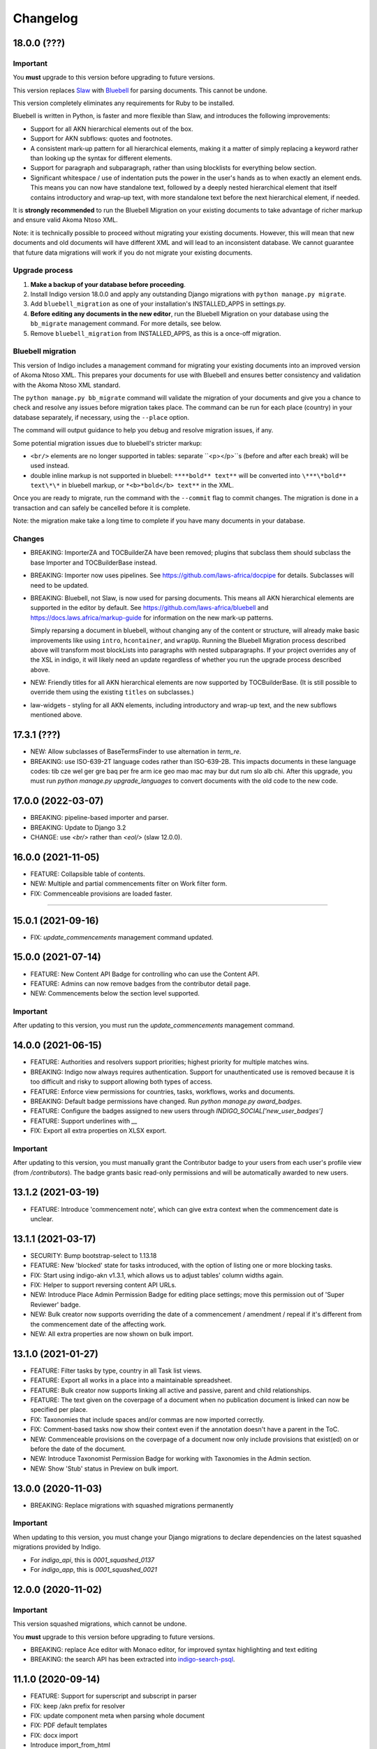 
Changelog
=========

18.0.0 (???)
-------------------

Important
.........

You **must** upgrade to this version before upgrading to future versions.

This version replaces `Slaw <https://github.com/laws-africa/slaw>`_ with `Bluebell <https://github.com/laws-africa/bluebell>`_ for parsing documents. This cannot be undone.

This version completely eliminates any requirements for Ruby to be installed.

Bluebell is written in Python, is faster and more flexible than Slaw, and introduces the following improvements:

* Support for all AKN hierarchical elements out of the box.
* Support for AKN subflows: quotes and footnotes.
* A consistent mark-up pattern for all hierarchical elements, making it a matter of simply replacing a keyword rather than looking up the syntax for different elements.
* Support for paragraph and subparagraph, rather than using blocklists for everything below section.
* Significant whitespace / use of indentation puts the power in the user's hands as to when exactly an element ends. This means you can now have standalone text, followed by a deeply nested hierarchical element that itself contains introductory and wrap-up text, with more standalone text before the next hierarchical element, if needed.

It is **strongly recommended** to run the Bluebell Migration on your existing documents to take advantage of richer markup and ensure valid Akoma Ntoso XML.

Note: it is technically possible to proceed without migrating your existing documents. However, this will mean that new documents and old documents will have different XML and will lead to an inconsistent database. We cannot guarantee that future data migrations will work if you do not migrate your existing documents.

Upgrade process
...............

1. **Make a backup of your database before proceeding**.
2. Install Indigo version 18.0.0 and apply any outstanding Django migrations with ``python manage.py migrate``.
3. Add ``bluebell_migration`` as one of your installation's INSTALLED_APPS in settings.py.
4. **Before editing any documents in the new editor**, run the Bluebell Migration on your database using the ``bb_migrate`` management command. For more details, see below.
5. Remove ``bluebell_migration`` from INSTALLED_APPS, as this is a once-off migration.

Bluebell migration
..................

This version of Indigo includes a management command for migrating your existing documents into an improved version of Akoma Ntoso XML. This prepares your documents for use with Bluebell and ensures better consistency and validation with the Akoma Ntoso XML standard.

The ``python manage.py bb_migrate`` command will validate the migration of your documents and give you a chance to check and resolve any issues before migration takes place. The command can be run for each place (country) in your database separately, if necessary, using the ``--place`` option.

The command will output guidance to help you debug and resolve migration issues, if any.

Some potential migration issues due to bluebell's stricter markup:

* ``<br/>`` elements are no longer supported in tables: separate ``<p></p>``s (before and after each break) will be used instead.

* double inline markup is not supported in bluebell: ``****bold** text**`` will be converted into ``\***\*bold** text\*\*`` in bluebell markup, or ``*<b>*bold</b> text**`` in the XML.

Once you are ready to migrate, run the command with the ``--commit`` flag to commit changes. The migration is done in a transaction and can safely be cancelled before it is complete.

Note: the migration make take a long time to complete if you have many documents in your database.

Changes
.......

* BREAKING: ImporterZA and TOCBuilderZA have been removed; plugins that subclass them should subclass the base Importer and TOCBuilderBase instead.
* BREAKING: Importer now uses pipelines. See https://github.com/laws-africa/docpipe for details. Subclasses will need to be updated.
* BREAKING: Bluebell, not Slaw, is now used for parsing documents. This means all AKN hierarchical elements are supported in the editor by default. See https://github.com/laws-africa/bluebell and https://docs.laws.africa/markup-guide for information on the new mark-up patterns.

  Simply reparsing a document in bluebell, without changing any of the content or structure, will already make basic improvements like using ``intro``, ``hcontainer``, and ``wrapUp``. Running the Bluebell Migration process described above will transform most blockLists into paragraphs with nested subparagraphs. If your project overrides any of the XSL in indigo, it will likely need an update regardless of whether you run the upgrade process described above.
* NEW: Friendly titles for all AKN hierarchical elements are now supported by TOCBuilderBase. (It is still possible to override them using the existing ``titles`` on subclasses.)
* law-widgets - styling for all AKN elements, including introductory and wrap-up text, and the new subflows mentioned above.

17.3.1 (???)
----------

* NEW: Allow subclasses of BaseTermsFinder to use alternation in `term_re`.
* BREAKING: use ISO-639-2T language codes rather than ISO-639-2B. This impacts documents in these language codes: tib cze wel ger gre baq per fre arm ice geo mao mac may bur dut rum slo alb chi.
  After this upgrade, you must run `python manage.py upgrade_languages` to convert documents with the old code to the new code.

17.0.0 (2022-03-07)
----------

* BREAKING: pipeline-based importer and parser.
* BREAKING: Update to Django 3.2
* CHANGE: use `<br/>` rather than `<eol/>` (slaw 12.0.0).

16.0.0 (2021-11-05)
--------

* FEATURE: Collapsible table of contents.
* NEW: Multiple and partial commencements filter on Work filter form.
* FIX: Commenceable provisions are loaded faster.

=========

15.0.1 (2021-09-16)
--------

* FIX: `update_commencements` management command updated.

15.0.0 (2021-07-14)
--------

* FEATURE: New Content API Badge for controlling who can use the Content API.
* FEATURE: Admins can now remove badges from the contributor detail page.
* NEW: Commencements below the section level supported.

Important
.........

After updating to this version, you must run the `update_commencements` management command.

14.0.0 (2021-06-15)
--------

* FEATURE: Authorities and resolvers support priorities; highest priority for multiple matches wins.
* BREAKING: Indigo now always requires authentication. Support for unauthenticated use is removed because it is too
  difficult and risky to support allowing both types of access.
* FEATURE: Enforce view permissions for countries, tasks, workflows, works and documents.
* BREAKING: Default badge permissions have changed. Run `python manage.py award_badges`.
* FEATURE: Configure the badges assigned to new users through `INDIGO_SOCIAL['new_user_badges']`
* FEATURE: Support underlines with `__`
* FIX: Export all extra properties on XLSX export.

Important
.........

After updating to this version, you must manually grant the Contributor badge
to your users from each user's profile view (from `/contributors`). The badge
grants basic read-only permissions and will be automatically awarded to new
users.

13.1.2 (2021-03-19)
--------

* FEATURE: Introduce 'commencement note', which can give extra context when the commencement date is unclear.

13.1.1 (2021-03-17)
--------

* SECURITY: Bump bootstrap-select to 1.13.18
* FEATURE: New 'blocked' state for tasks introduced, with the option of listing one or more blocking tasks.
* FIX: Start using indigo-akn v1.3.1, which allows us to adjust tables' column widths again.
* FIX: Helper to support reversing content API URLs.
* NEW: Introduce Place Admin Permission Badge for editing place settings; move this permission out of 'Super Reviewer' badge.
* NEW: Bulk creator now supports overriding the date of a commencement / amendment / repeal if it's different from the commencement date of the affecting work.
* NEW: All extra properties are now shown on bulk import.

13.1.0 (2021-01-27)
--------

* FEATURE: Filter tasks by type, country in all Task list views.
* FEATURE: Export all works in a place into a maintainable spreadsheet.
* FEATURE: Bulk creator now supports linking all active and passive, parent and child relationships.
* FEATURE: The text given on the coverpage of a document when no publication document is linked can now be specified per place.
* FIX: Taxonomies that include spaces and/or commas are now imported correctly.
* FIX: Comment-based tasks now show their context even if the annotation doesn't have a parent in the ToC.
* NEW: Commenceable provisions on the coverpage of a document now only include provisions that exist(ed) on or before the date of the document.
* NEW: Introduce Taxonomist Permission Badge for working with Taxonomies in the Admin section.
* NEW: Show 'Stub' status in Preview on bulk import.

13.0.0 (2020-11-03)
--------

* BREAKING: Replace migrations with squashed migrations permanently

Important
.........

When updating to this version, you must change your Django migrations to declare dependencies on the latest squashed migrations provided by Indigo.

* For `indigo_api`, this is `0001_squashed_0137`
* For `indigo_app`, this is `0001_squashed_0021`

12.0.0 (2020-11-02)
--------

Important
.........

This version squashed migrations, which cannot be undone.

You **must** upgrade to this version before upgrading to future versions.

* BREAKING: replace Ace editor with Monaco editor, for improved syntax highlighting and text editing
* BREAKING: the search API has been extracted into `indigo-search-psql <https://github.com/laws-africa/indigo-search-psql>`_.

11.1.0 (2020-09-14)
-------------------

* FEATURE: Support for superscript and subscript in parser
* FIX: keep /akn prefix for resolver
* FIX: update component meta when parsing whole document
* FIX: PDF default templates
* FIX: docx import
* Introduce import_from_html

11.0.0 (2020-08-14)
-------------------

Important
.........

This version migrates data from Akoma Ntoso 2.0 to Akoma Ntoso 3.0. This cannot be undone.

You **must** upgrade to this version before upgrading to future versions.

Upgrade process
...............

1. **Make a backup of your database before proceeding**
2. Install Indigo version 11.0.0.
3. Apply outstanding migrations one at a time.

The `indigo_api` migrations 0130 to 0134 make significant changes to all current and historical documents. They may each take up to an hour to run.

Changes
.......

* BREAKING: migrate from Akoma Ntoso 2.0 to Akoma Ntoso 3.0
* BREAKING: content API URLs with work components must use !, such as ``/za/act/1992/1/!main``
* BREAKING: v1 of the content API has been removed, as it is not AKN3 compliant.
* BREAKING: static XSL filenames have changed:
  * act.xsl has moved to html_act.xsl
  * country-specific files such as act-za.xsl must be renamed to html_act-za.xsl
  * text.xsl has moved to text_act.xsl
  * country-specific files such as act_text-za.xsl must be renamed to text_act-za.xsl
* BREAKING: work FRBR URIs now all start with ``/akn``
* FEATURE: add ``akn`` as a final candidate when looking for XSL and coverpage files
* Vastly improved document differ/comparisons using xmldiff.

10.0.0 (5 June 2020)
--------------------

**Note**: This is the last version to support Akoma Ntoso 2.0. You **must** upgrade to this version before upgrading to subsequent versions.

* BREAKING: upgrade to Django 2.22
* BREAKING: new badges with clearer names and permissions
* FEATURE: SUBPART element
* FEATURE: numbered title in API
* FEATURE: user profile photos
* FIX: many fixes for table editing
* FIX: improved annotation anchoring
* List of contributors for place and work

9.1.0 (13 March 2020)
---------------------

* Changes to act coverpage template to better support customisation
* FIX: correctly count number of breadth-complete works for daily work metrics

9.0.0 (10 March 2020)
---------------------

* FEATURE: model multiple commencements and include commenced provision information in API
* FIX: issue when locking a document for editing
* Improved inline view of differences between points in time
* Report JS exceptions to admins

8.0.0 (10 February 2020)
------------------------

* FEATURE: New place overview page
* FEATURE: New page to show tasks assigned to a user
* FEATURE: Filter works by completeness
* Group sources in document 'show source' view
* Include amendment publication documents in 'show source' view
* Decrypt encrypted PDFs when importing only certain pages
* Move from arrow to iso8601

7.0.0 (9 December 2019)
-----------------------

* FEATURE: export work details as XLSX
* FEATURE: resizable table columns (using CKEditor)
* FEATURE: highlight text and make comments
* Make it easier to override colophons
* Rename output renderers to exporters, so as not to clash with DRF renderers

6.0.0 (18 November 2019)
------------------------

* FEATURE: choose which pages to import from PDFs
* FEATURE: link to internal section references
* FEATURE: advanced work filtering (publication, commencement, repeal, amendment etc.)
* FEATURE: show offline warning when editing a document
* FEATURE: site sidebar removed and replaced with tabs
* FEATURE: show source attachments and work publication document side-by-side when editing a document
* FEATURE: explicit support for commenced work with an unknown commencement date
* New schedule syntax makes headings and subheadings clearer
* Move document templates from templates/documents/ to templates/indigo_api/documents/


5.0.0 (21 October 2019)
-----------------------

* FEATURE: count of comments on a document, and comment navigation
* FEATURE: resolver for looking up documents in the local database
* FEATURE: include images in PDFs and ePUBs
* FEATURE: Support for arbitrary expression dates
* Custom work properties for a place moved into settings

4.1.0 (3 October 2019)
----------------------

* FEATURE: Paste tables directly from Word when in edit mode.
* FEATURE: Scaffolding for showing document issues.
* FEATURE: Show document hierarchy in editor.
* FEATURE: Support customisable importing of HTML files.
* FEATURE: Customisable PDF footers
* Clearer indication of repealed works.
* indigo-web 3.6.1 - explicit styling for crossHeading elements
* Badge icons are now stylable images
* Javascript traditions inherit from the defaults better, and are simpler to manage.

4.0.0 (12 September 2019)
-------------------------

This release drops support for Python 2.x. Please upgrade to at least Python 3.6.

* BREAKING: Drop support for Python 2.x
* FEATURE: Calculate activity metrics for places
* FEATURE: Importing bulk works from Google Sheets now allows you to choose a tab to import from
* Preview when importing bulk works
* Requests are atomic and run in transactions by default
* Improved place listing view, including activity for the place
* Localities page for a place

3.0 (5 July 2019)
-----------------

This is the first major release of Indigo with over a year of active development. Upgrade to this version by installing updated dependencies and running migrations.

* FEATURE: Support images in documents
* FEATURE: Download as XML
* FEATURE: Annotations/comments on documents
* FEATURE: Download documents as ZIP archives
* FEATURE: You can now highlight lines of text in the editor and transform them into a table, using the Edit > Insert Table menu item.
* FEATURE: Edit menu with Find, Replace, Insert Table, Insert Image, etc.
* FEATURE: Presence indicators for other users editing the same document.
* FEATURE: Assignable tasks and workflows.
* FEATURE: Social/oauth login supported.
* FEATURE: Localisation support for different languages and legal traditions.
* FEATURE: Badge-based permissions system
* FEATURE: Email notifications
* FEATURE: Improved diffs in document and work version histories
* FEATURE: Batch creation of works from Google Sheets
* FEATURE: Permissions-based API access
* FEATURE: Attach publication documents to works
* FEATURE: Measure work completeness
* BREAKING: Templates for localised rendering have moved to ``templates/indigo_api/akn/``
* BREAKING: The LIME editor has been removed.
* BREAKING: Content API for published documents is now a separate module and versioned under ``/v2/``
* BREAKING: Some models have moved from ``indigo_app`` to ``indigo_api``, you may need to updated your references appropriately.

2.0 (6 April 2017)
------------------

* Upgraded to Django 1.10
* Upgraded a number of dependencies to support Django 1.10
* FEATURE: significantly improved mechanism for maintaining amended versions of documents
* FEATURE: you can now edit tables directly inline in a document
* FEATURE: quickly edit a document section without having to open it via the TOC
* FEATURE: support for newlines in tables
* FEATURE: improved document page layout
* FEATURE: pre-loaded set of publication names per country
* Assent and commencement notices are no longer H3 elements, so PDFs don't include them in their TOCs. #28
* FIX: bug when saving an edited section
* FIX: ensure TOC urls use expression dates
* FIX: faster document saving

After upgrading to this version, you **must** run migrations::

    python manage.py migrate

We also recommend updating the list of countries::

    python manage.py update_countries_plus

1.1 (2016-12-19)
----------------

* First tagged release
